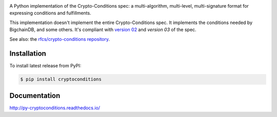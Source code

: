 .. image:: https://img.shields.io/pypi/v/cryptoconditions.svg
        :target: https://pypi.python.org/pypi/cryptoconditions

.. image:: https://img.shields.io/travis/bigchaindb/cryptoconditions/master.svg
        :target: https://travis-ci.org/bigchaindb/cryptoconditions

.. image:: https://img.shields.io/codecov/c/github/bigchaindb/cryptoconditions/master.svg
    :target: https://codecov.io/github/bigchaindb/cryptoconditions?branch=master

A Python implementation of the Crypto-Conditions spec: a multi-algorithm, multi-level, multi-signature format for expressing conditions and fulfillments.

This implementation doesn't implement the entire Crypto-Conditions spec. It implements the conditions needed by BigchainDB, and some others. It's compliant with `version 02 <https://tools.ietf.org/html/draft-thomas-crypto-conditions-02>`_ and `version 03` of the spec.

See also: the `rfcs/crypto-conditions repository <https://github.com/rfcs/crypto-conditions>`_.

Installation
------------

To install latest release from PyPI:

.. code-block:: bash

    $ pip install cryptoconditions

Documentation
-------------

http://py-cryptoconditions.readthedocs.io/
